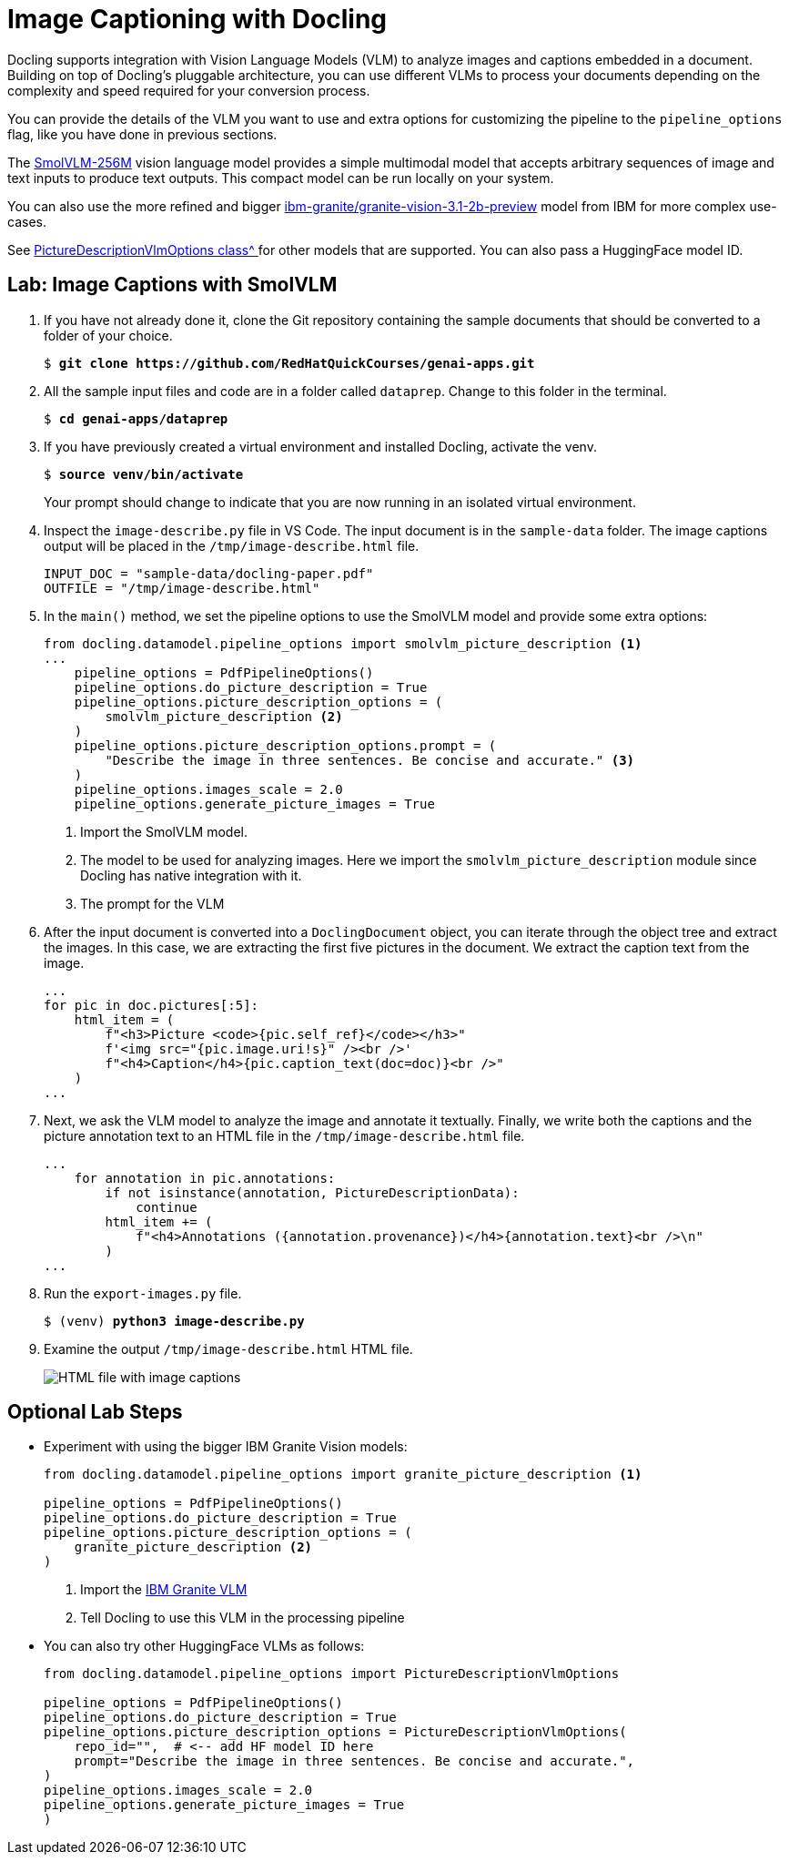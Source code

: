 # Image Captioning with Docling
:navtitle: Image Captions

Docling supports integration with Vision Language Models (VLM) to analyze images and captions embedded in a document. Building on top of Docling's pluggable architecture, you can use different VLMs to process your documents depending on the complexity and speed required for your conversion process.

You can provide the details of the VLM you want to use and extra options for customizing the pipeline to the `pipeline_options` flag, like you have done in previous sections.

The https://huggingface.co/HuggingFaceTB/SmolVLM-256M-Instruct[SmolVLM-256M^] vision language model provides a simple multimodal model that accepts arbitrary sequences of image and text inputs to produce text outputs. This compact model can be run locally on your system.

You can also use the more refined and bigger https://huggingface.co/ibm-granite/granite-vision-3.1-2b-preview[ibm-granite/granite-vision-3.1-2b-preview^] model from IBM for more complex use-cases.

See https://github.com/docling-project/docling/blob/bdfee4e2d029fc75c717f0cc588359b1a87ea295/docling/datamodel/pipeline_options.py#L190[PictureDescriptionVlmOptions class^ ] for other models that are supported. You can also pass a HuggingFace model ID.

## Lab: Image Captions with SmolVLM

. If you have not already done it, clone the Git repository containing the sample documents that should be converted to a folder of your choice.
+
[source,subs="verbatim,quotes"]
--
$ *git clone https://github.com/RedHatQuickCourses/genai-apps.git*
--

. All the sample input files and code are in a folder called `dataprep`. Change to this folder in the terminal.
+
[source,subs="verbatim,quotes"]
--
$ *cd genai-apps/dataprep*
--

. If you have previously created a virtual environment and installed Docling, activate the venv.
+
[source,subs="verbatim,quotes"]
--
$ *source venv/bin/activate*
--
+
Your prompt should change to indicate that you are now running in an isolated virtual environment.

. Inspect the `image-describe.py` file in VS Code. The input document is in the `sample-data` folder. The image captions output will be placed in the `/tmp/image-describe.html` file.
+
```python
INPUT_DOC = "sample-data/docling-paper.pdf"
OUTFILE = "/tmp/image-describe.html"
```

.  In the `main()` method, we set the pipeline options to use the SmolVLM model and provide some extra options:
+
```python
from docling.datamodel.pipeline_options import smolvlm_picture_description <1>
...
    pipeline_options = PdfPipelineOptions()
    pipeline_options.do_picture_description = True
    pipeline_options.picture_description_options = (
        smolvlm_picture_description <2>
    )
    pipeline_options.picture_description_options.prompt = (
        "Describe the image in three sentences. Be concise and accurate." <3>
    )
    pipeline_options.images_scale = 2.0
    pipeline_options.generate_picture_images = True
```
<1> Import the SmolVLM model. 
<2> The model to be used for analyzing images. Here we import the `smolvlm_picture_description` module since Docling has native integration with it.
<3> The prompt for the VLM

. After the input document is converted into a `DoclingDocument` object, you can iterate through the object tree and extract the images. In this case, we are extracting the first five pictures in the document. We extract the caption text from the image.
+
```python
...
for pic in doc.pictures[:5]:
    html_item = (
        f"<h3>Picture <code>{pic.self_ref}</code></h3>"
        f'<img src="{pic.image.uri!s}" /><br />'
        f"<h4>Caption</h4>{pic.caption_text(doc=doc)}<br />"
    )
...
```

. Next, we ask the VLM model to analyze the image and annotate it textually. Finally, we write both the captions and the picture annotation text to an HTML file in the `/tmp/image-describe.html` file.
+
```python
...
    for annotation in pic.annotations:
        if not isinstance(annotation, PictureDescriptionData):
            continue
        html_item += (
            f"<h4>Annotations ({annotation.provenance})</h4>{annotation.text}<br />\n"
        )
...
```

. Run the `export-images.py` file.
+
[source,subs="verbatim,quotes"]
--
$ (venv) *python3 image-describe.py*
--

. Examine the output `/tmp/image-describe.html` HTML file.
+
image::image-des.png[HTML file with image captions]

## Optional Lab Steps

* Experiment with using the bigger IBM Granite Vision models:
+
```python
from docling.datamodel.pipeline_options import granite_picture_description <1>

pipeline_options = PdfPipelineOptions()
pipeline_options.do_picture_description = True
pipeline_options.picture_description_options = (
    granite_picture_description <2>
)
```
+
<1> Import the https://huggingface.co/ibm-granite/granite-vision-3.1-2b-preview[IBM Granite VLM^]
<2> Tell Docling to use this VLM in the processing pipeline

* You can also try other HuggingFace VLMs as follows:
+
```python
from docling.datamodel.pipeline_options import PictureDescriptionVlmOptions

pipeline_options = PdfPipelineOptions()
pipeline_options.do_picture_description = True
pipeline_options.picture_description_options = PictureDescriptionVlmOptions(
    repo_id="",  # <-- add HF model ID here
    prompt="Describe the image in three sentences. Be concise and accurate.",
)
pipeline_options.images_scale = 2.0
pipeline_options.generate_picture_images = True
)
```



